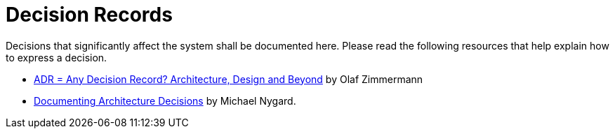 = Decision Records

Decisions that significantly affect the system shall be documented here.
Please read the following resources that help explain how to express a decision.

* https://ozimmer.ch/practices/2021/04/23/AnyDecisionRecords.html["ADR = Any Decision Record? Architecture, Design and Beyond", window="_blank"] by Olaf Zimmermann
* https://cognitect.com/blog/2011/11/15/documenting-architecture-decisions.html[Documenting Architecture Decisions, window="_blank"] by Michael Nygard.
